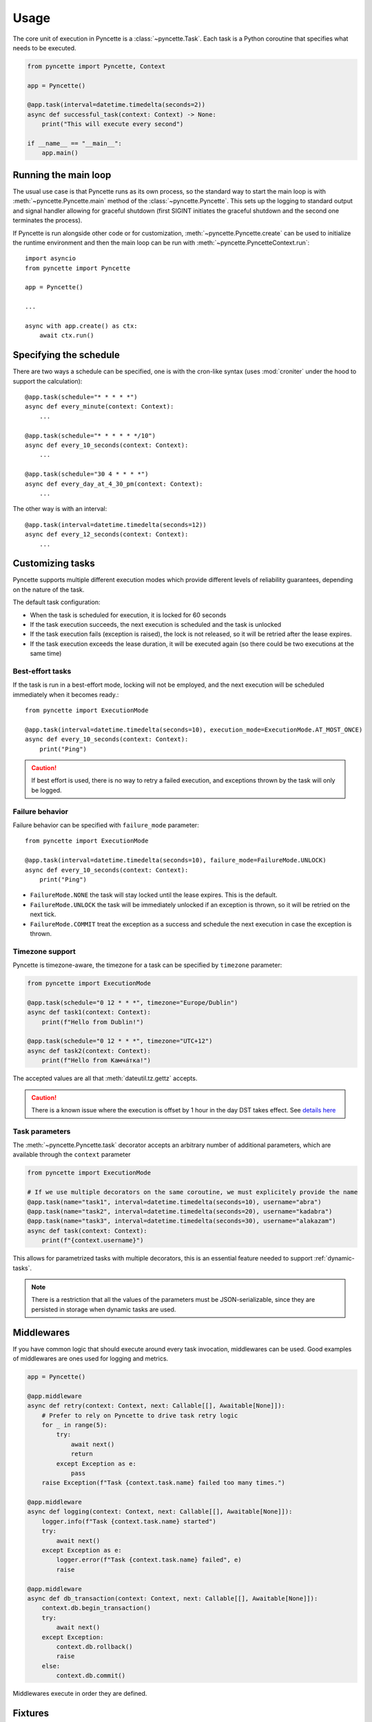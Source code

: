=====
Usage
=====

The core unit of execution in Pyncette is a :class:`~pyncette.Task`. Each task is a Python coroutine that specifies what needs to be executed. 

.. code-block:: py

    from pyncette import Pyncette, Context

    app = Pyncette()

    @app.task(interval=datetime.timedelta(seconds=2))
    async def successful_task(context: Context) -> None:
        print("This will execute every second")

    if __name__ == "__main__":
        app.main()


Running the main loop
---------------------

The usual use case is that Pyncette runs as its own process, so the standard way to start the main loop is with :meth:`~pyncette.Pyncette.main` method of the :class:`~pyncette.Pyncette`. This sets up the logging to standard output and signal handler allowing for graceful shutdown (first SIGINT initiates the graceful shutdown and the second one terminates the process).

If Pyncette is run alongside other code or for customization, :meth:`~pyncette.Pyncette.create` can be used to initialize the runtime environment and then the main loop can be run with :meth:`~pyncette.PyncetteContext.run`::

    import asyncio
    from pyncette import Pyncette
    
    app = Pyncette()

    ...
    
    async with app.create() as ctx:
        await ctx.run()

Specifying the schedule
-----------------------

There are two ways a schedule can be specified, one is with the cron-like syntax (uses :mod:`croniter` under the hood to support the calculation)::

    @app.task(schedule="* * * * *")
    async def every_minute(context: Context):
        ...

    @app.task(schedule="* * * * * */10")
    async def every_10_seconds(context: Context):
        ...

    @app.task(schedule="30 4 * * * *")
    async def every_day_at_4_30_pm(context: Context):
        ...

The other way is with an interval::

    @app.task(interval=datetime.timedelta(seconds=12))
    async def every_12_seconds(context: Context):
        ...

Customizing tasks
-----------------

Pyncette supports multiple different execution modes which provide different levels of reliability guarantees, depending on the nature of the task.

The default task configuration:

- When the task is scheduled for execution, it is locked for 60 seconds
- If the task execution succeeds, the next execution is scheduled and the task is unlocked
- If the task execution fails (exception is raised), the lock is not released, so it will be retried after the lease expires.
- If the task execution exceeds the lease duration, it will be executed again (so there could be two executions at the same time)

Best-effort tasks
+++++++++++++++++

If the task is run in a best-effort mode, locking will not be employed, and the next execution will be scheduled immediately when it becomes ready.::

    from pyncette import ExecutionMode

    @app.task(interval=datetime.timedelta(seconds=10), execution_mode=ExecutionMode.AT_MOST_ONCE)
    async def every_10_seconds(context: Context):
        print("Ping")

.. caution:: If best effort is used, there is no way to retry a failed execution, and exceptions thrown by the task will only be logged.

Failure behavior
++++++++++++++++

Failure behavior can be specified with ``failure_mode`` parameter::

    from pyncette import ExecutionMode

    @app.task(interval=datetime.timedelta(seconds=10), failure_mode=FailureMode.UNLOCK)
    async def every_10_seconds(context: Context):
        print("Ping")


- ``FailureMode.NONE`` the task will stay locked until the lease expires. This is the default.
- ``FailureMode.UNLOCK`` the task will be immediately unlocked if an exception is thrown, so it will be retried on the next tick.
- ``FailureMode.COMMIT`` treat the exception as a success and schedule the next execution in case the exception is thrown.

Timezone support
++++++++++++++++

Pyncette is timezone-aware, the timezone for a task can be specified by ``timezone`` parameter:

.. code-block:: python

    from pyncette import ExecutionMode

    @app.task(schedule="0 12 * * *", timezone="Europe/Dublin") 
    async def task1(context: Context):
        print(f"Hello from Dublin!")

    @app.task(schedule="0 12 * * *", timezone="UTC+12") 
    async def task2(context: Context):
        print(f"Hello from Камча́тка!")

The accepted values are all that :meth:`dateutil.tz.gettz` accepts. 

.. caution:: There is a known issue where the execution is offset by 1 hour in the day DST takes effect. See `details here <https://github.com/taichino/croniter/issues/116>`_

Task parameters
++++++++++++++++

The :meth:`~pyncette.Pyncette.task` decorator accepts an arbitrary number of additional parameters, which are available through the ``context`` parameter

.. code-block:: python

    from pyncette import ExecutionMode

    # If we use multiple decorators on the same coroutine, we must explicitely provide the name
    @app.task(name="task1", interval=datetime.timedelta(seconds=10), username="abra") 
    @app.task(name="task2", interval=datetime.timedelta(seconds=20), username="kadabra")
    @app.task(name="task3", interval=datetime.timedelta(seconds=30), username="alakazam")
    async def task(context: Context):
        print(f"{context.username}")

This allows for parametrized tasks with multiple decorators, this is an essential feature needed to support :ref:`dynamic-tasks`.

.. note:: There is a restriction that all the values of the parameters must be JSON-serializable, since they are persisted in storage when dynamic tasks are used.

Middlewares
-----------

If you have common logic that should execute around every task invocation, middlewares can be used. Good examples of middlewares are ones used for logging and metrics.

.. code-block:: py

    app = Pyncette()
    
    @app.middleware
    async def retry(context: Context, next: Callable[[], Awaitable[None]]):
        # Prefer to rely on Pyncette to drive task retry logic
        for _ in range(5):
            try:
                await next()
                return
            except Exception as e:
                pass
        raise Exception(f"Task {context.task.name} failed too many times.")

    @app.middleware
    async def logging(context: Context, next: Callable[[], Awaitable[None]]):
        logger.info(f"Task {context.task.name} started")
        try:
            await next()
        except Exception as e:
            logger.error(f"Task {context.task.name} failed", e)
            raise        

    @app.middleware
    async def db_transaction(context: Context, next: Callable[[], Awaitable[None]]):
        context.db.begin_transaction()
        try:
            await next()
        except Exception:
            context.db.rollback()
            raise            
        else:
            context.db.commit()

Middlewares execute in order they are defined.

Fixtures
--------

Fixtures provide a convenient way for injecting dependencies into tasks, and specifying the set-up and tear-down code. They can be though of as application-level middlewares. For example, let's say we want to inject the database and a logfile as dependencies to all our tasks::

    app = Pyncette()

    @app.fixture()
    async def db():
        db = await database.connect(...)
        try:
            yield db
        finally:
            await db.close()

    @app.fixture(name="super_log_file")
    async def logfile():
        with open("log.txt", "a") as file:
            yield file

    @app.task(interval=datetime.timedelta(seconds=2))
    async def successful_task(context: Context) -> None:
        context.super_log_file.write("Querying the database")
        results = await context.db.query(...)
        ...

The lifetime of a fixture is that of a Pyncette application, i.e. the setup code for all fixtures runs before the first tick and the tear-down code runs after the graceful shutdown is initiated and all the pending tasks have finished. Like middlewares, fixtures execute in the order they are defined (and in reverse order on shutdown).


Persistence
-----------

By default Pyncette runs without persistence. This means that the schedule is mainteined in-memory and there is no coordination between multiple instances of the app.

Enabling persistence allows the aplication to recover from restarts as well as the ability to run multiple instances of an app concurrently without duplicate executions of tasks. At the moment, Redis is the only persistence backend included (though you can write your own!)

Redis
+++++

Redis can be enabled by passing :meth:`~pyncette.redis.redis_repository` as ``repository_factory`` parameter to the :class:`~pyncette.Pyncette` constructor.

.. code-block:: py

    from pyncette import Pyncette, Context
    from pyncette.redis import redis_repository

    app = Pyncette(repository_factory=redis_repository, redis_url='redis://localhost')

    @app.task(schedule='* * * * * */10')
    async def foo(context: Context):
        print('This will run every 10 seconds')

    if __name__ == '__main__':
        app.main()

Optionally, the tasks can be namespaced if the Redis server is shared among different Pyncette apps::

    app = Pyncette(repository_factory=redis_repository, redis_url='redis://localhost', redis_namespace='my_super_app')

.. _dynamic-tasks:

Dynamic tasks
-------------

Pyncette supports a use case where the tasks are not necessarily known in advance with :meth:`~pyncette.PyncetteContext.schedule_task`.

.. code-block:: python

    @app.dynamic_task()
    async def hello(context: Context) -> None:
        print(f"Hello {context.username}")

    async with app.create() as ctx:
        await asyncio.gather(
            ctx.schedule_task(hello, "bill_task", schedule="0 * * * *", username="bill"),
            ctx.schedule_task(hello, "steve_task", schedule="20 * * * *", username="steve"),
            ctx.schedule_task(hello, "john_task", schedule="40 * * * *", username="john"),
        )
        await ctx.run()

When persistence is used, the schedules and task parameters of the are persisted alongside the execution data, which allows the tasks to be registered and unregistered at will. 

An example use case is a web application where every user can have something happen at their chosen schedule. Polling is relatively efficient, since the concrete instances of the dynamic class are only loaded from the storage if the are already due, instead of being polled all the time. 

The task instances can be removed by :meth:`~pyncette.PyncetteContext.unschedule_task`

.. code-block:: python

    ...

    async with app.create() as ctx:
        await ctx.schedule_task(hello, "bill_task", schedule="0 * * * *", username="bill")
        await ctx.unschedule_task(hello, "bill_task")
        await ctx.run()

.. note::

    If the number of dynamic tasks is large, it is a good idea to limit the batch size::

        app = Pyncette(
            repository_factory=redis_repository, 
            redis_url='redis://localhost', 
            redis_batch_size=100
        )

    This will cause that only a specified number of dynamic tasks are scheduled for execution during a single tick, as well as allow potential multiple instances of the same app to load balance effectively.

Performance
-----------

Tasks are executed in parallel. If you have a lot of long running tasks, you can set ``concurrency_limit`` in :class:`~pyncette.Pyncette` constructor, as this ensures that there are at most that many executing tasks at any given time. If there are no free slots in the semaphore, this will serve as a back-pressure and ensure that we don't poll additional tasks until some of the currently executing ones finish, enabling the pending tasks to be scheduled on other instances of your app. Setting ``concurrency_limit`` to 1 is equivalent of serializing the execution of all the tasks.